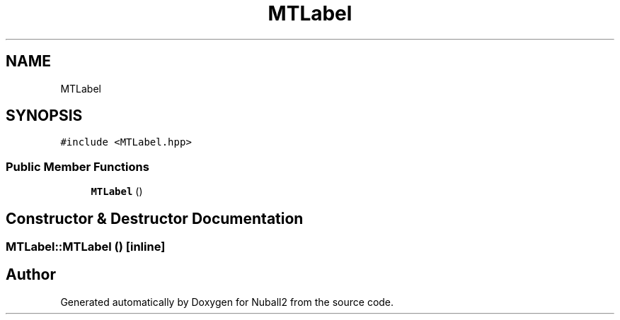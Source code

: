 .TH "MTLabel" 3 "Mon Mar 25 2024" "Nuball2" \" -*- nroff -*-
.ad l
.nh
.SH NAME
MTLabel
.SH SYNOPSIS
.br
.PP
.PP
\fC#include <MTLabel\&.hpp>\fP
.SS "Public Member Functions"

.in +1c
.ti -1c
.RI "\fBMTLabel\fP ()"
.br
.in -1c
.SH "Constructor & Destructor Documentation"
.PP 
.SS "MTLabel::MTLabel ()\fC [inline]\fP"


.SH "Author"
.PP 
Generated automatically by Doxygen for Nuball2 from the source code\&.
